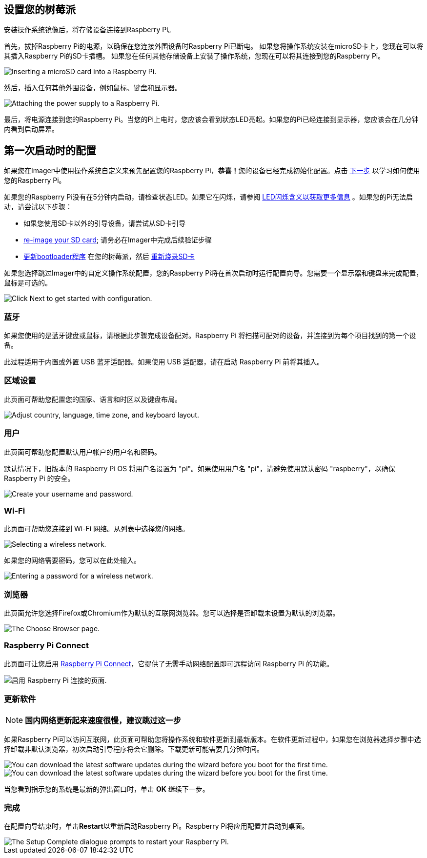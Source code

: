 [[set-up-your-raspberry-pi]]
== 设置您的树莓派

安装操作系统镜像后，将存储设备连接到Raspberry Pi。

首先，拔掉Raspberry Pi的电源，以确保在您连接外围设备时Raspberry Pi已断电。
如果您将操作系统安装在microSD卡上，您现在可以将其插入Raspberry Pi的SD卡插槽。
如果您在任何其他存储设备上安装了操作系统，您现在可以将其连接到您的Raspberry Pi。

image::images/peripherals/sd-card.png[alt="Inserting a microSD card into a Raspberry Pi."]

然后，插入任何其他外围设备，例如鼠标、键盘和显示器。

image::images/peripherals/cable-all.png[alt="Attaching the power supply to a Raspberry Pi."]

最后，将电源连接到您的Raspberry Pi。当您的Pi上电时，您应该会看到状态LED亮起。如果您的Pi已经连接到显示器，您应该会在几分钟内看到启动屏幕。

[[configuration-on-first-boot]]
== 第一次启动时的配置

如果您在Imager中使用操作系统自定义来预先配置您的Raspberry Pi，**恭喜！**您的设备已经完成初始化配置。点击 xref:getting-started.adoc#next-steps[下一步] 以学习如何使用您的Raspberry Pi。

如果您的Raspberry Pi没有在5分钟内启动，请检查状态LED。如果它在闪烁，请参阅 xref:configuration.adoc#led-warning-flash-codes[LED闪烁含义以获取更多信息] 。如果您的Pi无法启动，请尝试以下步骤：

* 如果您使用SD卡以外的引导设备，请尝试从SD卡引导
* xref:getting-started.adoc#installing-the-operating-system[re-image your SD card]; 请务必在Imager中完成后续验证步骤
* xref:raspberry-pi.adoc#bootloader_update_stable[更新bootloader程序] 在您的树莓派，然后 xref:getting-started.adoc#installing-the-operating-system[重新烧录SD卡]

如果您选择跳过Imager中的自定义操作系统配置，您的Raspberry Pi将在首次启动时运行配置向导。您需要一个显示器和键盘来完成配置，鼠标是可选的。

image::images/initial-setup/start.png[alt="Click Next to get started with configuration."]

[[bluetooth]]
=== 蓝牙

如果您使用的是蓝牙键盘或鼠标，请根据此步骤完成设备配对。Raspberry Pi 将扫描可配对的设备，并连接到为每个项目找到的第一个设备。

此过程适用于内置或外置 USB 蓝牙适配器。如果使用 USB 适配器，请在启动 Raspberry Pi 前将其插入。

[[locale]]
=== 区域设置

此页面可帮助您配置您的国家、语言和时区以及键盘布局。

image::images/initial-setup/locale.png[alt="Adjust country, language, time zone, and keyboard layout."]

[[user]]
=== 用户

此页面可帮助您配置默认用户帐户的用户名和密码。

默认情况下，旧版本的 Raspberry Pi OS 将用户名设置为 "pi"。如果使用用户名 "pi"，请避免使用默认密码 "raspberry"，以确保 Raspberry Pi 的安全。

image::images/initial-setup/user.png[alt="Create your username and password."]

[[wi-fi]]
=== Wi-Fi

此页面可帮助您连接到 Wi-Fi 网络。从列表中选择您的网络。

image::images/initial-setup/network.png[alt="Selecting a wireless network."]

如果您的网络需要密码，您可以在此处输入。

image::images/initial-setup/network_password.png[alt="Entering a password for a wireless network."]


=== 浏览器

此页面允许您选择Firefox或Chromium作为默认的互联网浏览器。您可以选择是否卸载未设置为默认的浏览器。

image::images/initial-setup/browser.png[alt="The Choose Browser page."]

=== Raspberry Pi Connect

此页面可让您启用 xref:../services/connect.adoc[Raspberry Pi Connect]，它提供了无需手动网络配置即可远程访问 Raspberry Pi 的功能。

image::images/initial-setup/connect.png[alt="启用 Raspberry Pi 连接的页面."]

[[software-updates]]
=== 更新软件

NOTE: *国内网络更新起来速度很慢，建议跳过这一步*

如果Raspberry Pi可以访问互联网，此页面可帮助您将操作系统和软件更新到最新版本。在软件更新过程中，如果您在浏览器选择步骤中选择卸载非默认浏览器，初次启动引导程序将会它删除。下载更新可能需要几分钟时间。

image::images/initial-setup/update.png[alt="You can download the latest software updates during the wizard before you boot for the first time."]

image::images/initial-setup/download.png[alt="You can download the latest software updates during the wizard before you boot for the first time."]

当您看到指示您的系统是最新的弹出窗口时，单击 **OK** 继续下一步。

=== 完成

在配置向导结束时，单击**Restart**以重新启动Raspberry Pi。Raspberry Pi将应用配置并启动到桌面。

image::images/initial-setup/restart.png[alt="The Setup Complete dialogue prompts to restart your Raspberry Pi."]
